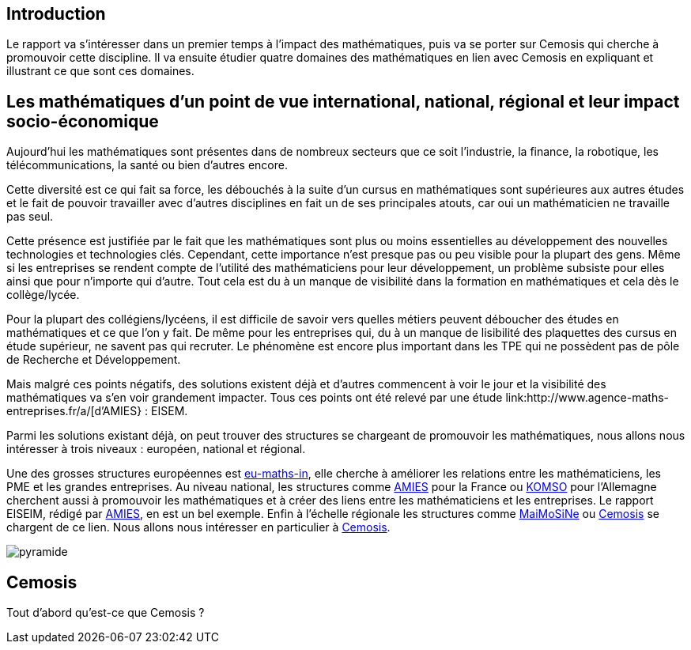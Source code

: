 == Introduction

Le rapport va s’intéresser dans un premier temps à l’impact des mathématiques, puis va se porter sur Cemosis qui cherche à promouvoir cette discipline. Il va ensuite étudier quatre domaines des mathématiques en lien avec Cemosis en expliquant et illustrant ce que sont ces domaines.

== Les mathématiques d'un point de vue international, national, régional et leur impact socio-économique

Aujourd’hui les mathématiques sont présentes dans de nombreux secteurs que ce soit l’industrie, la finance, la robotique, les télécommunications, la santé ou bien d’autres encore.

Cette diversité est ce qui fait sa force, les débouchés à la suite d’un cursus en mathématiques sont supérieures aux autres études et le fait de pouvoir travailler avec d’autres disciplines en fait un de ses principales atouts, car oui un mathématicien ne travaille pas seul.

Cette présence est justifiée par le fait que les mathématiques sont plus ou moins essentielles au développement des nouvelles technologies et technologies clés. Cependant, cette importance n’est presque pas ou peu visible pour la plupart des gens. Même si les entreprises se rendent compte de l’utilité des mathématiciens pour leur développement, un problème subsiste pour elles ainsi que pour n’importe qui d’autre. Tout cela est du à un manque de visibilité dans la formation en mathématiques et cela dès le collège/lycée.

Pour la plupart des collégiens/lycéens, il est difficile de savoir vers quelles métiers peuvent déboucher des études en mathématiques et ce que l’on y fait. De même pour les entreprises qui, du à un manque de lisibilité des plaquettes des cursus en étude supérieur, ne savent pas qui recruter. Le phénomène est encore plus important dans les TPE qui ne possèdent pas de pôle de Recherche et Développement.

Mais malgré ces points négatifs, des solutions existent déjà et d'autres commencent à voir le jour et la visibilité des mathématiques va s’en voir grandement impacter. Tous ces points ont été relevé par une étude link:http://www.agence-maths-entreprises.fr/a/[d'AMIES} : EISEM.

Parmi les solutions existant déjà, on peut trouver des structures se chargeant de promouvoir les mathématiques, nous allons nous intéresser à trois niveaux :
européen, national et régional.

Une des grosses structures européennes est link:http://www.eu-maths-in.eu/[eu-maths-in], elle cherche à améliorer les relations entre les mathématiciens, les PME et les grandes entreprises.
Au niveau national, les structures comme link:http://www.agence-maths-entreprises.fr/a/[AMIES] pour la France ou link:https://www.komso.org/[KOMSO] pour l'Allemagne cherchent aussi à promouvoir les mathématiques et à créer des liens entre les mathématiciens et les entreprises.
Le rapport EISEIM, rédigé par link:http://www.agence-maths-entreprises.fr/a/[AMIES], en est un bel exemple.
Enfin à l'échelle régionale les structures comme link:http://www.maimosine.fr/[MaiMoSiNe] ou link:http://www.cemosis.fr/[Cemosis] se chargent de ce lien. Nous allons nous intéresser en particulier à link:http://www.cemosis.fr/[Cemosis].

image::pyramide.jpg[]

== Cemosis
Tout d'abord qu'est-ce que Cemosis ?
